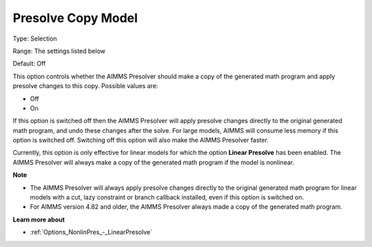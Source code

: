 

.. _Options_NonlinPres_-_Presolve_copy_model:


Presolve Copy Model
===================



Type:	Selection	

Range:	The settings listed below	

Default:	Off	



This option controls whether the AIMMS Presolver should make a copy of the generated math program and apply presolve changes to this copy. Possible values are:



*	Off
*	On




If this option is switched off then the AIMMS Presolver will apply presolve changes directly to the original generated math program, and undo these changes after the solve. For large models, AIMMS will consume less memory if this option is switched off. Switching off this option will also make the AIMMS Presolver faster.





Currently, this option is only effective for linear models for which the option **Linear Presolve**  has been enabled. The AIMMS Presolver will always make a copy of the generated math program if the model is nonlinear.





**Note** 

*	The AIMMS Presolver will always apply presolve changes directly to the original generated math program for linear models with a cut, lazy constraint or branch callback installed, even if this option is switched on.
*	For AIMMS version 4.82 and older, the AIMMS Presolver always made a copy of the generated math program.




**Learn more about** 

*	:ref:`Options_NonlinPres_-_LinearPresolve` 
